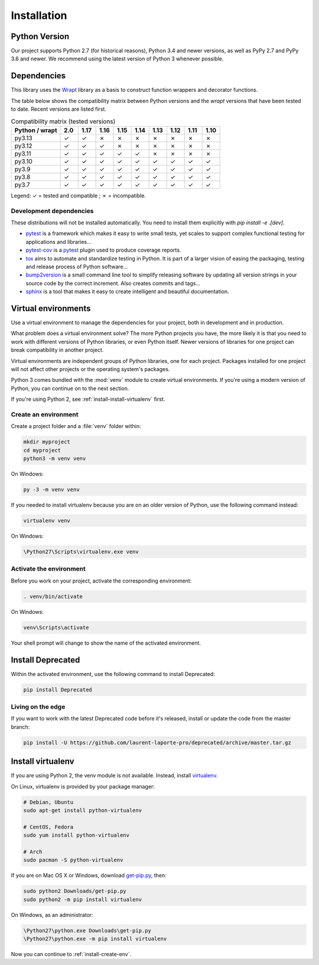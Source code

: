 .. _installation:

Installation
============

Python Version
--------------

Our project supports Python 2.7 (for historical reasons), Python 3.4 and newer versions, as well as PyPy 2.7 and
PyPy 3.6 and newer. We recommend using the latest version of Python 3 whenever possible.

Dependencies
------------

This library uses the `Wrapt`_ library as a basis to construct
function wrappers and decorator functions.

.. _Wrapt: http://wrapt.readthedocs.io/en/latest/

The table below shows the compatibility matrix between Python versions and the `wrapt` versions that have been
tested to date. Recent versions are listed first.

.. list-table:: Compatibility matrix (tested versions)
   :header-rows: 1
   :widths: 25 9 9 9 9 9 9 9 9 9

   * - Python / wrapt
     - 2.0
     - 1.17
     - 1.16
     - 1.15
     - 1.14
     - 1.13
     - 1.12
     - 1.11
     - 1.10
   * - py3.13
     - ✓
     - ✓
     - ✗
     - ✗
     - ✗
     - ✗
     - ✗
     - ✗
     - ✗
   * - py3.12
     - ✓
     - ✓
     - ✓
     - ✗
     - ✗
     - ✗
     - ✗
     - ✗
     - ✗
   * - py3.11
     - ✓
     - ✓
     - ✓
     - ✓
     - ✓
     - ✗
     - ✗
     - ✗
     - ✗
   * - py3.10
     - ✓
     - ✓
     - ✓
     - ✓
     - ✓
     - ✓
     - ✓
     - ✓
     - ✓
   * - py3.9
     - ✓
     - ✓
     - ✓
     - ✓
     - ✓
     - ✓
     - ✓
     - ✓
     - ✓
   * - py3.8
     - ✓
     - ✓
     - ✓
     - ✓
     - ✓
     - ✓
     - ✓
     - ✓
     - ✓
   * - py3.7
     - ✓
     - ✓
     - ✓
     - ✓
     - ✓
     - ✓
     - ✓
     - ✓
     - ✓

Legend: ✓ = tested and compatible ; ✗ = incompatible.

Development dependencies
~~~~~~~~~~~~~~~~~~~~~~~~

These distributions will not be installed automatically.
You need to install them explicitly with `pip install -e .[dev]`.

*   `pytest`_ is a framework which makes it easy to write small tests,
    yet scales to support complex functional testing for applications and libraries…
*   `pytest-cov`_ is a `pytest`_ plugin used to produce coverage reports.
*   `tox`_ aims to automate and standardize testing in Python.
    It is part of a larger vision of easing the packaging, testing and release process of Python software…
*   `bump2version`_ is a small command line tool to simplify releasing software
    by updating all version strings in your source code by the correct increment.
    Also creates commits and tags…
*   `sphinx`_ is a tool that makes it easy to create intelligent and beautiful documentation.

.. _pytest: https://docs.pytest.org/en/latest/
.. _pytest-cov: http://pytest-cov.readthedocs.io/en/latest/
.. _tox: https://tox.readthedocs.io/en/latest/
.. _bump2version: https://github.com/c4urself/bump2version
.. _sphinx: http://www.sphinx-doc.org/en/stable/index.html


Virtual environments
--------------------

Use a virtual environment to manage the dependencies for your project, both in
development and in production.

What problem does a virtual environment solve? The more Python projects you
have, the more likely it is that you need to work with different versions of
Python libraries, or even Python itself. Newer versions of libraries for one
project can break compatibility in another project.

Virtual environments are independent groups of Python libraries, one for each
project. Packages installed for one project will not affect other projects or
the operating system's packages.

Python 3 comes bundled with the :mod:`venv` module to create virtual
environments. If you're using a modern version of Python, you can continue on
to the next section.

If you're using Python 2, see :ref:`install-install-virtualenv` first.

.. _install-create-env:

Create an environment
~~~~~~~~~~~~~~~~~~~~~

Create a project folder and a :file:`venv` folder within:

.. code-block:: sh

    mkdir myproject
    cd myproject
    python3 -m venv venv

On Windows:

.. code-block:: bat

    py -3 -m venv venv

If you needed to install virtualenv because you are on an older version of
Python, use the following command instead:

.. code-block:: sh

    virtualenv venv

On Windows:

.. code-block:: bat

    \Python27\Scripts\virtualenv.exe venv

Activate the environment
~~~~~~~~~~~~~~~~~~~~~~~~

Before you work on your project, activate the corresponding environment:

.. code-block:: sh

    . venv/bin/activate

On Windows:

.. code-block:: bat

    venv\Scripts\activate

Your shell prompt will change to show the name of the activated environment.

Install Deprecated
-------------------------

Within the activated environment, use the following command to install Deprecated:

.. code-block:: sh

    pip install Deprecated

Living on the edge
~~~~~~~~~~~~~~~~~~

If you want to work with the latest Deprecated code before it's released, install or
update the code from the master branch:

.. code-block:: sh

    pip install -U https://github.com/laurent-laporte-pro/deprecated/archive/master.tar.gz

.. _install-install-virtualenv:

Install virtualenv
------------------

If you are using Python 2, the venv module is not available. Instead,
install `virtualenv`_.

On Linux, virtualenv is provided by your package manager:

.. code-block:: sh

    # Debian, Ubuntu
    sudo apt-get install python-virtualenv

    # CentOS, Fedora
    sudo yum install python-virtualenv

    # Arch
    sudo pacman -S python-virtualenv

If you are on Mac OS X or Windows, download `get-pip.py`_, then:

.. code-block:: sh

    sudo python2 Downloads/get-pip.py
    sudo python2 -m pip install virtualenv

On Windows, as an administrator:

.. code-block:: bat

    \Python27\python.exe Downloads\get-pip.py
    \Python27\python.exe -m pip install virtualenv

Now you can continue to :ref:`install-create-env`.

.. _virtualenv: https://virtualenv.pypa.io/
.. _get-pip.py: https://bootstrap.pypa.io/get-pip.py
